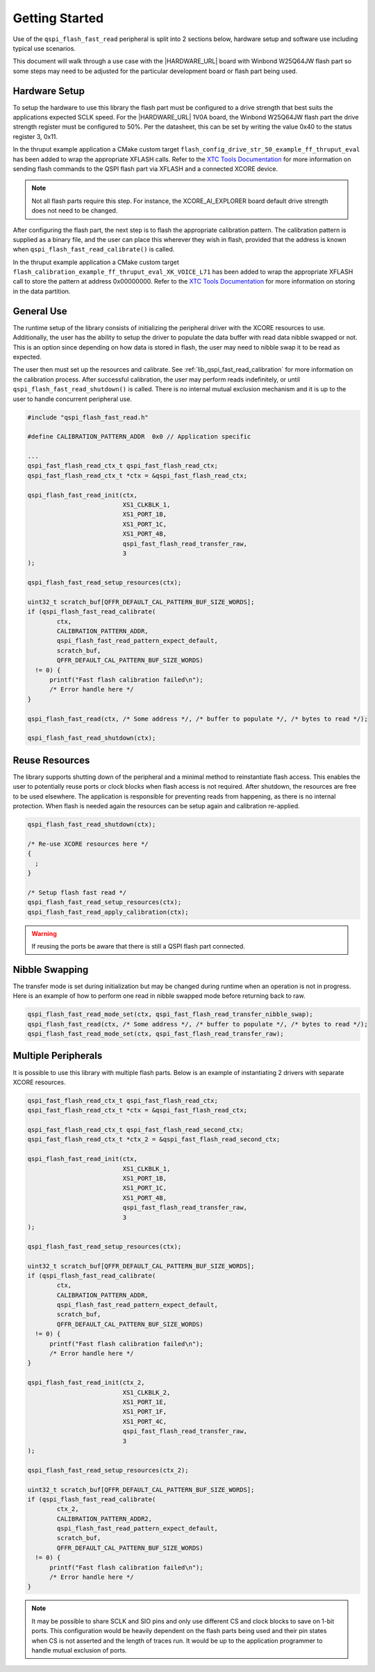  
.. _lib_qspi_fast_read_getting_started:

Getting Started
===============

Use of the ``qspi_flash_fast_read`` peripheral is split into 2 sections below, hardware setup and software use including typical use scenarios.

This document will walk through a use case with the |HARDWARE_URL| board with Winbond W25Q64JW flash part so some steps may need to be adjusted for the particular development board or flash part being used.

Hardware Setup
--------------

To setup the hardware to use this library the flash part must be configured to a drive strength that best suits the applications expected SCLK speed. For the |HARDWARE_URL| 1V0A board, the Winbond W25Q64JW flash part the drive strength register must be configured to 50%. Per the datasheet, this can be set by writing the value 0x40 to the status register 3, 0x11.

In the thruput example application a CMake custom target ``flash_config_drive_str_50_example_ff_thruput_eval`` has been added to wrap the appropriate XFLASH calls. Refer to the `XTC Tools Documentation <https://www.xmos.ai/documentation/XM-014363-PC-LATEST/html/tools-guide/tools-ref/cmd-line-tools/xflash-manual/xflash-manual.html#spi-command-option>`__ for more information on sending flash commands to the QSPI flash part via XFLASH and a connected XCORE device.

.. note::

  Not all flash parts require this step.  For instance, the XCORE_AI_EXPLORER board default drive strength does not need to be changed.

After configuring the flash part, the next step is to flash the appropriate calibration pattern. The calibration pattern is supplied as a binary file, and the user can place this wherever they wish in flash, provided that the address is known when ``qspi_flash_fast_read_calibrate()`` is called.

In the thruput example application a CMake custom target ``flash_calibration_example_ff_thruput_eval_XK_VOICE_L71`` has been added to wrap the appropriate XFLASH call to store the pattern at address 0x00000000. Refer to the `XTC Tools Documentation <https://www.xmos.ai/documentation/XM-014363-PC-LATEST/html/tools-guide/tools-ref/cmd-line-tools/xflash-manual/xflash-manual.html#overall-options>`__ for more information on storing in the data partition.

General Use
-----------

The runtime setup of the library consists of initializing the peripheral driver with the XCORE resources to use. Additionally, the user has the ability to setup the driver to populate the data buffer with read data nibble swapped or not. This is an option since depending on how data is stored in flash, the user may need to nibble swap it to be read as expected.

The user then must set up the resources and calibrate. See :ref:`lib_qspi_fast_read_calibration` for more information on the calibration process. After successful calibration, the user may perform reads indefinitely, or until ``qspi_flash_fast_read_shutdown()`` is called. There is no internal mutual exclusion mechanism and it is up to the user to handle concurrent peripheral use.

.. code-block:: c

  #include "qspi_flash_fast_read.h"
  
  #define CALIBRATION_PATTERN_ADDR  0x0 // Application specific

  ...
  qspi_fast_flash_read_ctx_t qspi_fast_flash_read_ctx;
  qspi_fast_flash_read_ctx_t *ctx = &qspi_fast_flash_read_ctx;

  qspi_flash_fast_read_init(ctx,
                            XS1_CLKBLK_1,
                            XS1_PORT_1B,
                            XS1_PORT_1C,
                            XS1_PORT_4B,
                            qspi_fast_flash_read_transfer_raw,
                            3
  );
    
  qspi_flash_fast_read_setup_resources(ctx);

  uint32_t scratch_buf[QFFR_DEFAULT_CAL_PATTERN_BUF_SIZE_WORDS];
  if (qspi_flash_fast_read_calibrate(
          ctx,
          CALIBRATION_PATTERN_ADDR,
          qspi_flash_fast_read_pattern_expect_default,
          scratch_buf,
          QFFR_DEFAULT_CAL_PATTERN_BUF_SIZE_WORDS)
    != 0) {
        printf("Fast flash calibration failed\n");
        /* Error handle here */
  }

  qspi_flash_fast_read(ctx, /* Some address */, /* buffer to populate */, /* bytes to read */);

  qspi_flash_fast_read_shutdown(ctx);

Reuse Resources
----------------

The library supports shutting down of the peripheral and a minimal method to reinstantiate flash access. This enables the user to potentially reuse ports or clock blocks when flash access is not required. After shutdown, the resources are free to be used elsewhere. The application is responsible for preventing reads from happening, as there is no internal protection. When flash is needed again the resources can be setup again and calibration re-applied.

.. code-block:: c

  qspi_flash_fast_read_shutdown(ctx);

  /* Re-use XCORE resources here */
  {
    ;
  }

  /* Setup flash fast read */
  qspi_flash_fast_read_setup_resources(ctx);
  qspi_flash_fast_read_apply_calibration(ctx);

.. warning::

  If reusing the ports be aware that there is still a QSPI flash part connected.


Nibble Swapping
---------------

The transfer mode is set during initialization but may be changed during runtime when an operation is not in progress. Here is an example of how to perform one read in nibble swapped mode before returning back to raw.

.. code-block:: c

  qspi_flash_fast_read_mode_set(ctx, qspi_fast_flash_read_transfer_nibble_swap);
  qspi_flash_fast_read(ctx, /* Some address */, /* buffer to populate */, /* bytes to read */);
  qspi_flash_fast_read_mode_set(ctx, qspi_fast_flash_read_transfer_raw);


Multiple Peripherals
--------------------

It is possible to use this library with multiple flash parts. Below is an example of instantiating 2 drivers with separate XCORE resources.

.. code-block:: c

  qspi_fast_flash_read_ctx_t qspi_fast_flash_read_ctx;
  qspi_fast_flash_read_ctx_t *ctx = &qspi_fast_flash_read_ctx;

  qspi_fast_flash_read_ctx_t qspi_fast_flash_read_second_ctx;
  qspi_fast_flash_read_ctx_t *ctx_2 = &qspi_fast_flash_read_second_ctx;

  qspi_flash_fast_read_init(ctx,
                            XS1_CLKBLK_1,
                            XS1_PORT_1B,
                            XS1_PORT_1C,
                            XS1_PORT_4B,
                            qspi_fast_flash_read_transfer_raw,
                            3
  );
    
  qspi_flash_fast_read_setup_resources(ctx);

  uint32_t scratch_buf[QFFR_DEFAULT_CAL_PATTERN_BUF_SIZE_WORDS];
  if (qspi_flash_fast_read_calibrate(
          ctx,
          CALIBRATION_PATTERN_ADDR,
          qspi_flash_fast_read_pattern_expect_default,
          scratch_buf,
          QFFR_DEFAULT_CAL_PATTERN_BUF_SIZE_WORDS)
    != 0) {
        printf("Fast flash calibration failed\n");
        /* Error handle here */
  }

  qspi_flash_fast_read_init(ctx_2,
                            XS1_CLKBLK_2,
                            XS1_PORT_1E,
                            XS1_PORT_1F,
                            XS1_PORT_4C,
                            qspi_fast_flash_read_transfer_raw,
                            3
  );
    
  qspi_flash_fast_read_setup_resources(ctx_2);

  uint32_t scratch_buf[QFFR_DEFAULT_CAL_PATTERN_BUF_SIZE_WORDS];
  if (qspi_flash_fast_read_calibrate(
          ctx_2,
          CALIBRATION_PATTERN_ADDR2,
          qspi_flash_fast_read_pattern_expect_default,
          scratch_buf,
          QFFR_DEFAULT_CAL_PATTERN_BUF_SIZE_WORDS)
    != 0) {
        printf("Fast flash calibration failed\n");
        /* Error handle here */
  }

.. note::

  It may be possible to share SCLK and SIO pins and only use different CS and clock blocks to save on 1-bit ports. This configuration would be heavily dependent on the flash parts being used and their pin states when CS is not asserted and the length of traces run. It would be up to the application programmer to handle mutual exclusion of ports.